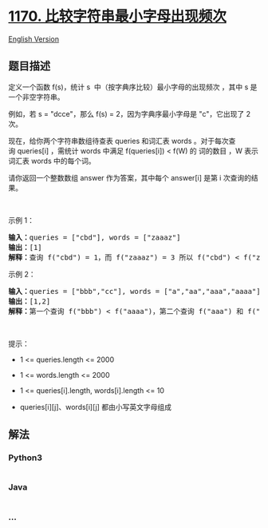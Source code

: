 * [[https://leetcode-cn.com/problems/compare-strings-by-frequency-of-the-smallest-character][1170.
比较字符串最小字母出现频次]]
  :PROPERTIES:
  :CUSTOM_ID: 比较字符串最小字母出现频次
  :END:
[[./solution/1100-1199/1170.Compare Strings by Frequency of the Smallest Character/README_EN.org][English
Version]]

** 题目描述
   :PROPERTIES:
   :CUSTOM_ID: 题目描述
   :END:

#+begin_html
  <!-- 这里写题目描述 -->
#+end_html

#+begin_html
  <p>
#+end_html

定义一个函数 f(s)，统计 s  中（按字典序比较）最小字母的出现频次 ，其中
s 是一个非空字符串。

#+begin_html
  </p>
#+end_html

#+begin_html
  <p>
#+end_html

例如，若 s = "dcce"，那么 f(s) = 2，因为字典序最小字母是 "c"，它出现了 2
次。

#+begin_html
  </p>
#+end_html

#+begin_html
  <p>
#+end_html

现在，给你两个字符串数组待查表 queries 和词汇表 words
。对于每次查询 queries[i] ，需统计 words 中满足 f(queries[i]) < f(W) 的
词的数目 ，W 表示词汇表 words 中的每个词。

#+begin_html
  </p>
#+end_html

#+begin_html
  <p>
#+end_html

请你返回一个整数数组 answer 作为答案，其中每个 answer[i] 是第 i
次查询的结果。

#+begin_html
  </p>
#+end_html

#+begin_html
  <p>
#+end_html

 

#+begin_html
  </p>
#+end_html

#+begin_html
  <p>
#+end_html

示例 1：

#+begin_html
  </p>
#+end_html

#+begin_html
  <pre>
  <strong>输入：</strong>queries = ["cbd"], words = ["zaaaz"]
  <strong>输出：</strong>[1]
  <strong>解释：</strong>查询 f("cbd") = 1，而 f("zaaaz") = 3 所以 f("cbd") < f("zaaaz")。
  </pre>
#+end_html

#+begin_html
  <p>
#+end_html

示例 2：

#+begin_html
  </p>
#+end_html

#+begin_html
  <pre>
  <strong>输入：</strong>queries = ["bbb","cc"], words = ["a","aa","aaa","aaaa"]
  <strong>输出：</strong>[1,2]
  <strong>解释：</strong>第一个查询 f("bbb") < f("aaaa")，第二个查询 f("aaa") 和 f("aaaa") 都 > f("cc")。
  </pre>
#+end_html

#+begin_html
  <p>
#+end_html

 

#+begin_html
  </p>
#+end_html

#+begin_html
  <p>
#+end_html

提示：

#+begin_html
  </p>
#+end_html

#+begin_html
  <ul>
#+end_html

#+begin_html
  <li>
#+end_html

1 <= queries.length <= 2000

#+begin_html
  </li>
#+end_html

#+begin_html
  <li>
#+end_html

1 <= words.length <= 2000

#+begin_html
  </li>
#+end_html

#+begin_html
  <li>
#+end_html

1 <= queries[i].length, words[i].length <= 10

#+begin_html
  </li>
#+end_html

#+begin_html
  <li>
#+end_html

queries[i][j]、words[i][j] 都由小写英文字母组成

#+begin_html
  </li>
#+end_html

#+begin_html
  </ul>
#+end_html

** 解法
   :PROPERTIES:
   :CUSTOM_ID: 解法
   :END:

#+begin_html
  <!-- 这里可写通用的实现逻辑 -->
#+end_html

#+begin_html
  <!-- tabs:start -->
#+end_html

*** *Python3*
    :PROPERTIES:
    :CUSTOM_ID: python3
    :END:

#+begin_html
  <!-- 这里可写当前语言的特殊实现逻辑 -->
#+end_html

#+begin_src python
#+end_src

*** *Java*
    :PROPERTIES:
    :CUSTOM_ID: java
    :END:

#+begin_html
  <!-- 这里可写当前语言的特殊实现逻辑 -->
#+end_html

#+begin_src java
#+end_src

*** *...*
    :PROPERTIES:
    :CUSTOM_ID: section
    :END:
#+begin_example
#+end_example

#+begin_html
  <!-- tabs:end -->
#+end_html
